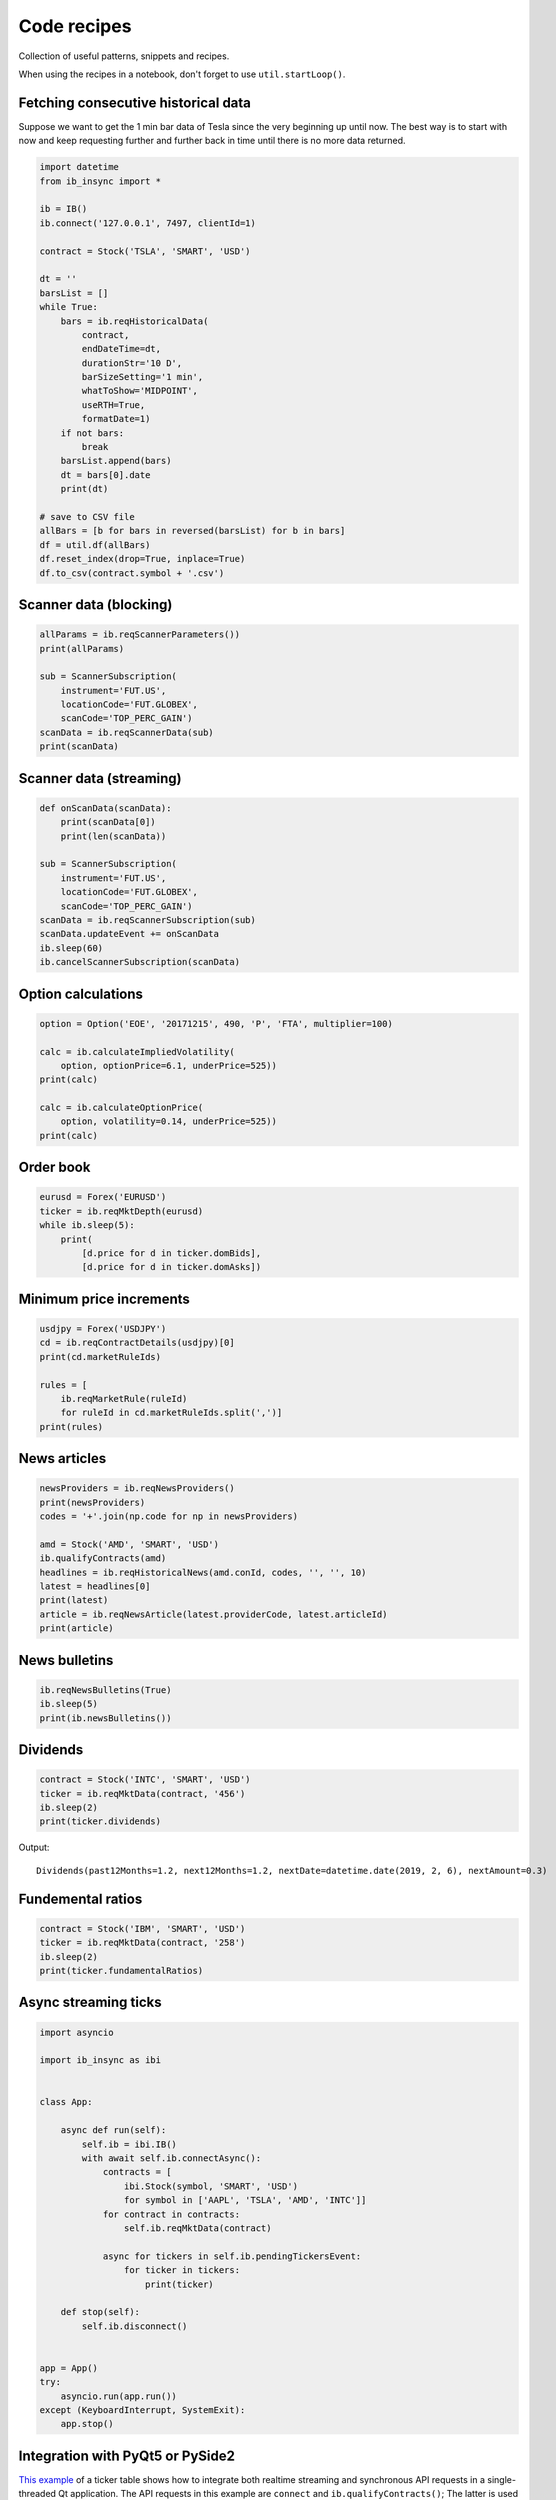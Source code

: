 .. _recipes:


Code recipes
============

Collection of useful patterns, snippets and recipes.

When using the recipes in a notebook, don't forget to use ``util.startLoop()``.

Fetching consecutive historical data
^^^^^^^^^^^^^^^^^^^^^^^^^^^^^^^^^^^^

Suppose we want to get the 1 min bar data of Tesla since the very beginning
up until now. The best way is to start with now and keep requesting further
and further back in time until there is no more data returned.

.. code-block:: python

    import datetime
    from ib_insync import *

    ib = IB()
    ib.connect('127.0.0.1', 7497, clientId=1)

    contract = Stock('TSLA', 'SMART', 'USD')

    dt = ''
    barsList = []
    while True:
        bars = ib.reqHistoricalData(
            contract,
            endDateTime=dt,
            durationStr='10 D',
            barSizeSetting='1 min',
            whatToShow='MIDPOINT',
            useRTH=True,
            formatDate=1)
        if not bars:
            break
        barsList.append(bars)
        dt = bars[0].date
        print(dt)

    # save to CSV file
    allBars = [b for bars in reversed(barsList) for b in bars]
    df = util.df(allBars)
    df.reset_index(drop=True, inplace=True)
    df.to_csv(contract.symbol + '.csv')

Scanner data (blocking)
^^^^^^^^^^^^^^^^^^^^^^^

.. code-block:: python

    allParams = ib.reqScannerParameters())
    print(allParams)

    sub = ScannerSubscription(
        instrument='FUT.US',
        locationCode='FUT.GLOBEX',
        scanCode='TOP_PERC_GAIN')
    scanData = ib.reqScannerData(sub)
    print(scanData)

Scanner data (streaming)
^^^^^^^^^^^^^^^^^^^^^^^^

.. code-block:: python

    def onScanData(scanData):
        print(scanData[0])
        print(len(scanData))

    sub = ScannerSubscription(
        instrument='FUT.US',
        locationCode='FUT.GLOBEX',
        scanCode='TOP_PERC_GAIN')
    scanData = ib.reqScannerSubscription(sub)
    scanData.updateEvent += onScanData
    ib.sleep(60)
    ib.cancelScannerSubscription(scanData)

Option calculations
^^^^^^^^^^^^^^^^^^^

.. code-block:: python

    option = Option('EOE', '20171215', 490, 'P', 'FTA', multiplier=100)

    calc = ib.calculateImpliedVolatility(
        option, optionPrice=6.1, underPrice=525))
    print(calc)

    calc = ib.calculateOptionPrice(
        option, volatility=0.14, underPrice=525))
    print(calc)

Order book
^^^^^^^^^^

.. code-block:: python

    eurusd = Forex('EURUSD')
    ticker = ib.reqMktDepth(eurusd)
    while ib.sleep(5):
        print(
            [d.price for d in ticker.domBids],
            [d.price for d in ticker.domAsks])

Minimum price increments
^^^^^^^^^^^^^^^^^^^^^^^^

.. code-block:: python

        usdjpy = Forex('USDJPY')
        cd = ib.reqContractDetails(usdjpy)[0]
        print(cd.marketRuleIds)

        rules = [
            ib.reqMarketRule(ruleId)
            for ruleId in cd.marketRuleIds.split(',')]
        print(rules)

News articles
^^^^^^^^^^^^^

.. code-block:: python

    newsProviders = ib.reqNewsProviders()
    print(newsProviders)
    codes = '+'.join(np.code for np in newsProviders)

    amd = Stock('AMD', 'SMART', 'USD')
    ib.qualifyContracts(amd)
    headlines = ib.reqHistoricalNews(amd.conId, codes, '', '', 10)
    latest = headlines[0]
    print(latest)
    article = ib.reqNewsArticle(latest.providerCode, latest.articleId)
    print(article)

News bulletins
^^^^^^^^^^^^^^

.. code-block:: python

    ib.reqNewsBulletins(True)
    ib.sleep(5)
    print(ib.newsBulletins())

Dividends
^^^^^^^^^

.. code-block:: python

    contract = Stock('INTC', 'SMART', 'USD')
    ticker = ib.reqMktData(contract, '456')
    ib.sleep(2)
    print(ticker.dividends)

Output::

    Dividends(past12Months=1.2, next12Months=1.2, nextDate=datetime.date(2019, 2, 6), nextAmount=0.3)

Fundemental ratios
^^^^^^^^^^^^^^^^^^

.. code-block:: python

    contract = Stock('IBM', 'SMART', 'USD')
    ticker = ib.reqMktData(contract, '258')
    ib.sleep(2)
    print(ticker.fundamentalRatios)

Async streaming ticks
^^^^^^^^^^^^^^^^^^^^^

.. code-block:: python

    import asyncio

    import ib_insync as ibi


    class App:

        async def run(self):
            self.ib = ibi.IB()
            with await self.ib.connectAsync():
                contracts = [
                    ibi.Stock(symbol, 'SMART', 'USD')
                    for symbol in ['AAPL', 'TSLA', 'AMD', 'INTC']]
                for contract in contracts:
                    self.ib.reqMktData(contract)

                async for tickers in self.ib.pendingTickersEvent:
                    for ticker in tickers:
                        print(ticker)

        def stop(self):
            self.ib.disconnect()


    app = App()
    try:
        asyncio.run(app.run())
    except (KeyboardInterrupt, SystemExit):
        app.stop()

Integration with PyQt5 or PySide2
^^^^^^^^^^^^^^^^^^^^^^^^^^^^^^^^^

.. image:: images/qt-tickertable.png

`This example <https://github.com/erdewit/ib_insync/blob/master/examples/qt_ticker_table.py>`_
of a ticker table shows how to integrate both
realtime streaming and synchronous API requests in a single-threaded
Qt application.
The API requests in this example are ``connect`` and
``ib.qualifyContracts()``; The latter is used
to get the conId of a contract and use that as a unique key.

The Qt interface will not freeze when a request is ongoing and it is even
possible to have multiple outstanding requests at the same time.

This example depends on PyQt5:

``pip3 install -U PyQt5``.

It's also possible to use PySide2 instead; To do so uncomment the PySide2
import and ``util.useQt`` lines in the example and comment out their PyQt5
counterparts.

Integration with Tkinter
^^^^^^^^^^^^^^^^^^^^^^^^

To integrate with the Tkinter event loop, take a look at
`this example app <https://github.com/erdewit/ib_insync/blob/master/examples/tk.py>`_.
